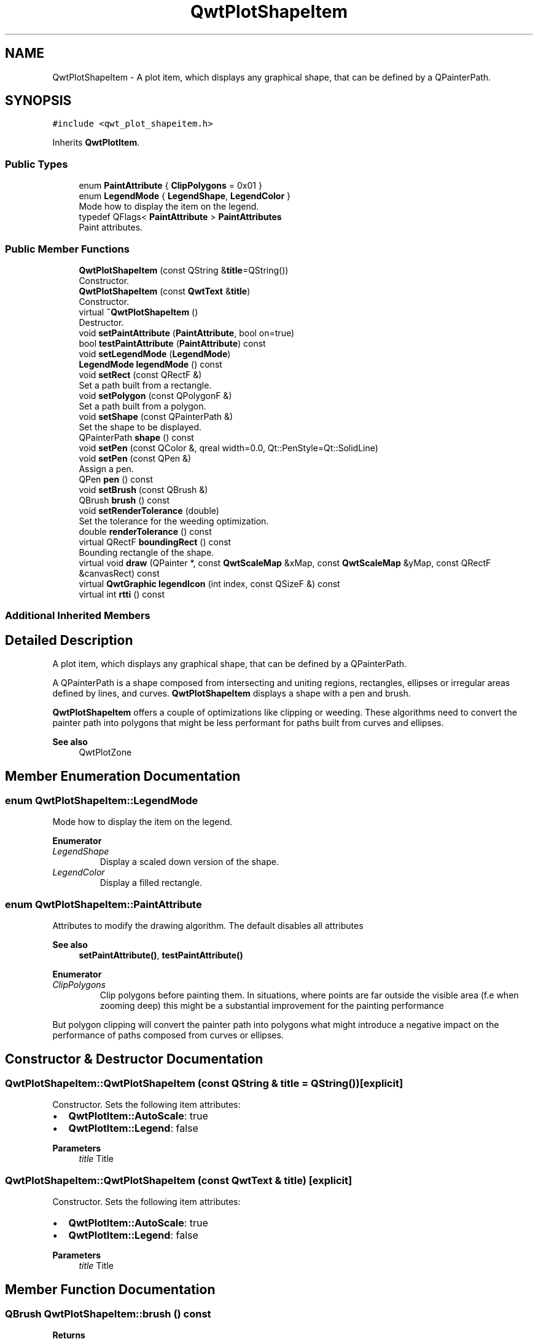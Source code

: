 .TH "QwtPlotShapeItem" 3 "Mon Jun 1 2020" "Version 6.1.5" "Qwt User's Guide" \" -*- nroff -*-
.ad l
.nh
.SH NAME
QwtPlotShapeItem \- A plot item, which displays any graphical shape, that can be defined by a QPainterPath\&.  

.SH SYNOPSIS
.br
.PP
.PP
\fC#include <qwt_plot_shapeitem\&.h>\fP
.PP
Inherits \fBQwtPlotItem\fP\&.
.SS "Public Types"

.in +1c
.ti -1c
.RI "enum \fBPaintAttribute\fP { \fBClipPolygons\fP = 0x01 }"
.br
.ti -1c
.RI "enum \fBLegendMode\fP { \fBLegendShape\fP, \fBLegendColor\fP }"
.br
.RI "Mode how to display the item on the legend\&. "
.ti -1c
.RI "typedef QFlags< \fBPaintAttribute\fP > \fBPaintAttributes\fP"
.br
.RI "Paint attributes\&. "
.in -1c
.SS "Public Member Functions"

.in +1c
.ti -1c
.RI "\fBQwtPlotShapeItem\fP (const QString &\fBtitle\fP=QString())"
.br
.RI "Constructor\&. "
.ti -1c
.RI "\fBQwtPlotShapeItem\fP (const \fBQwtText\fP &\fBtitle\fP)"
.br
.RI "Constructor\&. "
.ti -1c
.RI "virtual \fB~QwtPlotShapeItem\fP ()"
.br
.RI "Destructor\&. "
.ti -1c
.RI "void \fBsetPaintAttribute\fP (\fBPaintAttribute\fP, bool on=true)"
.br
.ti -1c
.RI "bool \fBtestPaintAttribute\fP (\fBPaintAttribute\fP) const"
.br
.ti -1c
.RI "void \fBsetLegendMode\fP (\fBLegendMode\fP)"
.br
.ti -1c
.RI "\fBLegendMode\fP \fBlegendMode\fP () const"
.br
.ti -1c
.RI "void \fBsetRect\fP (const QRectF &)"
.br
.RI "Set a path built from a rectangle\&. "
.ti -1c
.RI "void \fBsetPolygon\fP (const QPolygonF &)"
.br
.RI "Set a path built from a polygon\&. "
.ti -1c
.RI "void \fBsetShape\fP (const QPainterPath &)"
.br
.RI "Set the shape to be displayed\&. "
.ti -1c
.RI "QPainterPath \fBshape\fP () const"
.br
.ti -1c
.RI "void \fBsetPen\fP (const QColor &, qreal width=0\&.0, Qt::PenStyle=Qt::SolidLine)"
.br
.ti -1c
.RI "void \fBsetPen\fP (const QPen &)"
.br
.RI "Assign a pen\&. "
.ti -1c
.RI "QPen \fBpen\fP () const"
.br
.ti -1c
.RI "void \fBsetBrush\fP (const QBrush &)"
.br
.ti -1c
.RI "QBrush \fBbrush\fP () const"
.br
.ti -1c
.RI "void \fBsetRenderTolerance\fP (double)"
.br
.RI "Set the tolerance for the weeding optimization\&. "
.ti -1c
.RI "double \fBrenderTolerance\fP () const"
.br
.ti -1c
.RI "virtual QRectF \fBboundingRect\fP () const"
.br
.RI "Bounding rectangle of the shape\&. "
.ti -1c
.RI "virtual void \fBdraw\fP (QPainter *, const \fBQwtScaleMap\fP &xMap, const \fBQwtScaleMap\fP &yMap, const QRectF &canvasRect) const"
.br
.ti -1c
.RI "virtual \fBQwtGraphic\fP \fBlegendIcon\fP (int index, const QSizeF &) const"
.br
.ti -1c
.RI "virtual int \fBrtti\fP () const"
.br
.in -1c
.SS "Additional Inherited Members"
.SH "Detailed Description"
.PP 
A plot item, which displays any graphical shape, that can be defined by a QPainterPath\&. 

A QPainterPath is a shape composed from intersecting and uniting regions, rectangles, ellipses or irregular areas defined by lines, and curves\&. \fBQwtPlotShapeItem\fP displays a shape with a pen and brush\&.
.PP
\fBQwtPlotShapeItem\fP offers a couple of optimizations like clipping or weeding\&. These algorithms need to convert the painter path into polygons that might be less performant for paths built from curves and ellipses\&.
.PP
\fBSee also\fP
.RS 4
QwtPlotZone 
.RE
.PP

.SH "Member Enumeration Documentation"
.PP 
.SS "enum \fBQwtPlotShapeItem::LegendMode\fP"

.PP
Mode how to display the item on the legend\&. 
.PP
\fBEnumerator\fP
.in +1c
.TP
\fB\fILegendShape \fP\fP
Display a scaled down version of the shape\&. 
.TP
\fB\fILegendColor \fP\fP
Display a filled rectangle\&. 
.SS "enum \fBQwtPlotShapeItem::PaintAttribute\fP"
Attributes to modify the drawing algorithm\&. The default disables all attributes
.PP
\fBSee also\fP
.RS 4
\fBsetPaintAttribute()\fP, \fBtestPaintAttribute()\fP 
.RE
.PP

.PP
\fBEnumerator\fP
.in +1c
.TP
\fB\fIClipPolygons \fP\fP
Clip polygons before painting them\&. In situations, where points are far outside the visible area (f\&.e when zooming deep) this might be a substantial improvement for the painting performance
.PP
But polygon clipping will convert the painter path into polygons what might introduce a negative impact on the performance of paths composed from curves or ellipses\&. 
.SH "Constructor & Destructor Documentation"
.PP 
.SS "QwtPlotShapeItem::QwtPlotShapeItem (const QString & title = \fCQString()\fP)\fC [explicit]\fP"

.PP
Constructor\&. Sets the following item attributes:
.IP "\(bu" 2
\fBQwtPlotItem::AutoScale\fP: true
.IP "\(bu" 2
\fBQwtPlotItem::Legend\fP: false
.PP
.PP
\fBParameters\fP
.RS 4
\fItitle\fP Title 
.RE
.PP

.SS "QwtPlotShapeItem::QwtPlotShapeItem (const \fBQwtText\fP & title)\fC [explicit]\fP"

.PP
Constructor\&. Sets the following item attributes:
.IP "\(bu" 2
\fBQwtPlotItem::AutoScale\fP: true
.IP "\(bu" 2
\fBQwtPlotItem::Legend\fP: false
.PP
.PP
\fBParameters\fP
.RS 4
\fItitle\fP Title 
.RE
.PP

.SH "Member Function Documentation"
.PP 
.SS "QBrush QwtPlotShapeItem::brush () const"

.PP
\fBReturns\fP
.RS 4
Brush used to fill the shape 
.RE
.PP
\fBSee also\fP
.RS 4
\fBsetBrush()\fP, \fBpen()\fP 
.RE
.PP

.SS "void QwtPlotShapeItem::draw (QPainter * painter, const \fBQwtScaleMap\fP & xMap, const \fBQwtScaleMap\fP & yMap, const QRectF & canvasRect) const\fC [virtual]\fP"
Draw the shape item
.PP
\fBParameters\fP
.RS 4
\fIpainter\fP Painter 
.br
\fIxMap\fP X-Scale Map 
.br
\fIyMap\fP Y-Scale Map 
.br
\fIcanvasRect\fP Contents rect of the plot canvas 
.RE
.PP

.PP
Implements \fBQwtPlotItem\fP\&.
.SS "\fBQwtGraphic\fP QwtPlotShapeItem::legendIcon (int index, const QSizeF & size) const\fC [virtual]\fP"

.PP
\fBReturns\fP
.RS 4
A rectangle filled with the color of the brush ( or the pen )
.RE
.PP
\fBParameters\fP
.RS 4
\fIindex\fP Index of the legend entry ( usually there is only one ) 
.br
\fIsize\fP Icon size
.RE
.PP
\fBSee also\fP
.RS 4
\fBsetLegendIconSize()\fP, \fBlegendData()\fP 
.RE
.PP

.PP
Reimplemented from \fBQwtPlotItem\fP\&.
.SS "\fBQwtPlotShapeItem::LegendMode\fP QwtPlotShapeItem::legendMode () const"

.PP
\fBReturns\fP
.RS 4
Mode how to represent the item on the legend 
.RE
.PP
\fBSee also\fP
.RS 4
\fBlegendMode()\fP 
.RE
.PP

.SS "QPen QwtPlotShapeItem::pen () const"

.PP
\fBReturns\fP
.RS 4
Pen used to draw the outline of the shape 
.RE
.PP
\fBSee also\fP
.RS 4
\fBsetPen()\fP, \fBbrush()\fP 
.RE
.PP

.SS "double QwtPlotShapeItem::renderTolerance () const"

.PP
\fBReturns\fP
.RS 4
Tolerance for the weeding optimization 
.RE
.PP
\fBSee also\fP
.RS 4
\fBsetRenderTolerance()\fP 
.RE
.PP

.SS "int QwtPlotShapeItem::rtti () const\fC [virtual]\fP"

.PP
\fBReturns\fP
.RS 4
\fBQwtPlotItem::Rtti_PlotShape\fP 
.RE
.PP

.PP
Reimplemented from \fBQwtPlotItem\fP\&.
.SS "void QwtPlotShapeItem::setBrush (const QBrush & brush)"
Assign a brush\&.
.PP
The brush is used to fill the path
.PP
\fBParameters\fP
.RS 4
\fIbrush\fP Brush 
.RE
.PP
\fBSee also\fP
.RS 4
\fBbrush()\fP, \fBpen()\fP 
.RE
.PP

.SS "void QwtPlotShapeItem::setLegendMode (\fBLegendMode\fP mode)"
Set the mode how to represent the item on the legend
.PP
\fBParameters\fP
.RS 4
\fImode\fP Mode 
.RE
.PP
\fBSee also\fP
.RS 4
\fBlegendMode()\fP 
.RE
.PP

.SS "void QwtPlotShapeItem::setPaintAttribute (\fBPaintAttribute\fP attribute, bool on = \fCtrue\fP)"
Specify an attribute how to draw the shape
.PP
\fBParameters\fP
.RS 4
\fIattribute\fP Paint attribute 
.br
\fIon\fP On/Off 
.RE
.PP
\fBSee also\fP
.RS 4
\fBtestPaintAttribute()\fP 
.RE
.PP

.SS "void QwtPlotShapeItem::setPen (const QColor & color, qreal width = \fC0\&.0\fP, Qt::PenStyle style = \fCQt::SolidLine\fP)"
Build and assign a pen
.PP
In Qt5 the default pen width is 1\&.0 ( 0\&.0 in Qt4 ) what makes it non cosmetic ( see QPen::isCosmetic() )\&. This method has been introduced to hide this incompatibility\&.
.PP
\fBParameters\fP
.RS 4
\fIcolor\fP Pen color 
.br
\fIwidth\fP Pen width 
.br
\fIstyle\fP Pen style
.RE
.PP
\fBSee also\fP
.RS 4
\fBpen()\fP, \fBbrush()\fP 
.RE
.PP

.SS "void QwtPlotShapeItem::setPen (const QPen & pen)"

.PP
Assign a pen\&. The pen is used to draw the outline of the shape
.PP
\fBParameters\fP
.RS 4
\fIpen\fP Pen 
.RE
.PP
\fBSee also\fP
.RS 4
\fBpen()\fP, \fBbrush()\fP 
.RE
.PP

.SS "void QwtPlotShapeItem::setPolygon (const QPolygonF & polygon)"

.PP
Set a path built from a polygon\&. 
.PP
\fBParameters\fP
.RS 4
\fIpolygon\fP Polygon 
.RE
.PP
\fBSee also\fP
.RS 4
\fBsetShape()\fP, \fBsetRect()\fP, \fBshape()\fP 
.RE
.PP

.SS "void QwtPlotShapeItem::setRect (const QRectF & rect)"

.PP
Set a path built from a rectangle\&. 
.PP
\fBParameters\fP
.RS 4
\fIrect\fP Rectangle 
.RE
.PP
\fBSee also\fP
.RS 4
\fBsetShape()\fP, \fBsetPolygon()\fP, \fBshape()\fP 
.RE
.PP

.SS "void QwtPlotShapeItem::setRenderTolerance (double tolerance)"

.PP
Set the tolerance for the weeding optimization\&. After translating the shape into target device coordinate ( usually widget geometries ) the painter path can be simplified by a point weeding algorithm ( Douglas-Peucker )\&.
.PP
For shapes built from curves and ellipses weeding might have the opposite effect because they have to be expanded to polygons\&.
.PP
\fBParameters\fP
.RS 4
\fItolerance\fP Accepted error when reducing the number of points A value <= 0\&.0 disables weeding\&.
.RE
.PP
\fBSee also\fP
.RS 4
\fBrenderTolerance()\fP, \fBQwtWeedingCurveFitter\fP 
.RE
.PP

.SS "void QwtPlotShapeItem::setShape (const QPainterPath & shape)"

.PP
Set the shape to be displayed\&. 
.PP
\fBParameters\fP
.RS 4
\fIshape\fP Shape 
.RE
.PP
\fBSee also\fP
.RS 4
\fBsetShape()\fP, \fBshape()\fP 
.RE
.PP

.SS "QPainterPath QwtPlotShapeItem::shape () const"

.PP
\fBReturns\fP
.RS 4
Shape to be displayed 
.RE
.PP
\fBSee also\fP
.RS 4
\fBsetShape()\fP 
.RE
.PP

.SS "bool QwtPlotShapeItem::testPaintAttribute (\fBPaintAttribute\fP attribute) const"

.PP
\fBReturns\fP
.RS 4
True, when attribute is enabled 
.RE
.PP
\fBSee also\fP
.RS 4
\fBsetPaintAttribute()\fP 
.RE
.PP


.SH "Author"
.PP 
Generated automatically by Doxygen for Qwt User's Guide from the source code\&.

